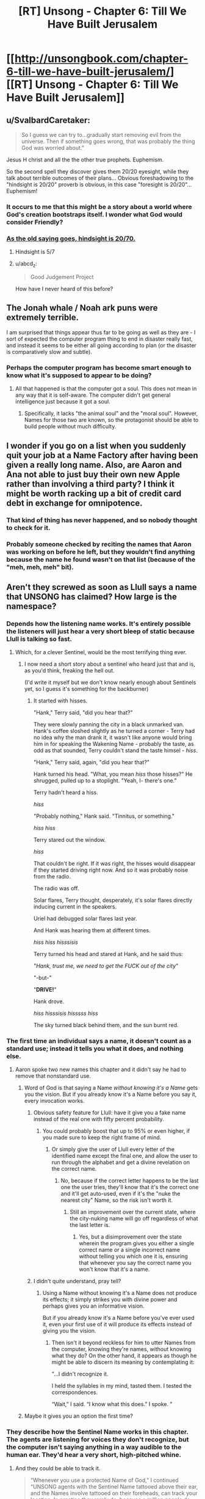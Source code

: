 #+TITLE: [RT] Unsong - Chapter 6: Till We Have Built Jerusalem

* [[http://unsongbook.com/chapter-6-till-we-have-built-jerusalem/][[RT] Unsong - Chapter 6: Till We Have Built Jerusalem]]
:PROPERTIES:
:Author: Escapement
:Score: 45
:DateUnix: 1454876730.0
:DateShort: 2016-Feb-07
:END:

** u/SvalbardCaretaker:
#+begin_quote
  So I guess we can try to...gradually start removing evil from the universe. Then if something goes wrong, that was probably the thing God was worried about.”
#+end_quote

Jesus H christ and all the the other true prophets. Euphemism.

So the second spell they discover gives them 20/20 eyesight, while they talk about terrible outcomes of their plans... Obvious foreshadowing to the "hindsight is 20/20" proverb is obvious, in this case "foresight is 20/20"... Euphemism!
:PROPERTIES:
:Author: SvalbardCaretaker
:Score: 20
:DateUnix: 1454879807.0
:DateShort: 2016-Feb-08
:END:

*** It occurs to me that this might be a story about a world where God's creation bootstraps itself. I wonder what God would consider Friendly?
:PROPERTIES:
:Author: LiteralHeadCannon
:Score: 7
:DateUnix: 1454883064.0
:DateShort: 2016-Feb-08
:END:


*** [[http://slatestarcodex.com/2016/02/07/list-of-passages-i-highlighted-in-my-copy-of-superforecasting/][As the old saying goes, hindsight is 20/70.]]
:PROPERTIES:
:Author: itisike
:Score: 5
:DateUnix: 1454884123.0
:DateShort: 2016-Feb-08
:END:

**** Hindsight is 5/7
:PROPERTIES:
:Author: __2BR02B__
:Score: 4
:DateUnix: 1454894142.0
:DateShort: 2016-Feb-08
:END:


**** u/abcd_z:
#+begin_quote
  Good Judgement Project
#+end_quote

How have I never heard of this before?
:PROPERTIES:
:Author: abcd_z
:Score: 1
:DateUnix: 1454897132.0
:DateShort: 2016-Feb-08
:END:


** The Jonah whale / Noah ark puns were extremely terrible.

I am surprised that things appear thus far to be going as well as they are - I sort of expected the computer program thing to end in disaster really fast, and instead it seems to be either all going according to plan (or the disaster is comparatively slow and subtle).
:PROPERTIES:
:Author: Escapement
:Score: 14
:DateUnix: 1454877156.0
:DateShort: 2016-Feb-08
:END:

*** Perhaps the computer program has become smart enough to know what it's supposed to appear to be doing?
:PROPERTIES:
:Author: LiteralHeadCannon
:Score: 3
:DateUnix: 1454877406.0
:DateShort: 2016-Feb-08
:END:

**** All that happened is that the computer got a soul. This does not mean in any way that it is self-aware. The computer didn't get general intelligence just because it got a soul.
:PROPERTIES:
:Score: 4
:DateUnix: 1454947528.0
:DateShort: 2016-Feb-08
:END:

***** Specifically, it lacks "the animal soul" and the "moral soul". However, Names for those two are known, so the protagonist should be able to build people without much difficulty.
:PROPERTIES:
:Author: -main
:Score: 1
:DateUnix: 1455083829.0
:DateShort: 2016-Feb-10
:END:


** I wonder if you go on a list when you suddenly quit your job at a Name Factory after having been given a really long name. Also, are Aaron and Ana not able to just buy their own new Apple rather than involving a third party? I think it might be worth racking up a bit of credit card debt in exchange for omnipotence.
:PROPERTIES:
:Author: Darth_Hobbes
:Score: 12
:DateUnix: 1454880184.0
:DateShort: 2016-Feb-08
:END:

*** That kind of thing has never happened, and so nobody thought to check for it.
:PROPERTIES:
:Author: itisike
:Score: 4
:DateUnix: 1454884309.0
:DateShort: 2016-Feb-08
:END:


*** Probably someone checked by reciting the names that Aaron was working on before he left, but they wouldn't find anything because the name he found wasn't on that list (because of the "meh, meh, meh" bit).
:PROPERTIES:
:Author: Aegeus
:Score: 2
:DateUnix: 1455395157.0
:DateShort: 2016-Feb-13
:END:


** Aren't they screwed as soon as Llull says a name that UNSONG has claimed? How large is the namespace?
:PROPERTIES:
:Author: Gurkenglas
:Score: 8
:DateUnix: 1454880548.0
:DateShort: 2016-Feb-08
:END:

*** Depends how the listening name works. It's entirely possible the listeners will just hear a very short bleep of static because Llull is talking so fast.
:PROPERTIES:
:Author: Izeinwinter
:Score: 10
:DateUnix: 1454891453.0
:DateShort: 2016-Feb-08
:END:

**** Which, for a clever Sentinel, would be the most terrifying thing ever.
:PROPERTIES:
:Author: lanless
:Score: 17
:DateUnix: 1454895139.0
:DateShort: 2016-Feb-08
:END:

***** I now need a short story about a sentinel who heard just that and is, as you'd think, freaking the hell out.

(I'd write it myself but we don't know nearly enough about Sentinels yet, so I guess it's something for the backburner)
:PROPERTIES:
:Author: callmebrotherg
:Score: 5
:DateUnix: 1454912002.0
:DateShort: 2016-Feb-08
:END:

****** It started with hisses.

"Hank," Terry said, "did you hear that?"

They were slowly panning the city in a black unmarked van. Hank's coffee sloshed slightly as he turned a corner - Terry had no idea why the man drank it, it wasn't like anyone would bring him in for speaking the Wakening Name - probably the taste, as odd as that sounded, Terry couldn't stand the taste himsel - /hiss/.

"Hank," Terry said, again, "did you hear that?"

Hank turned his head. "What, you mean /hiss/ those hisses?" He shrugged, pulled up to a stoplight. "Yeah, I- there's one."

Terry hadn't heard a hiss.

/hiss/

"Probably nothing," Hank said. "Tinnitus, or something."

/hiss/ /hiss/

Terry stared out the window.

/hiss/

That couldn't be right. If it was right, the hisses would disappear if they started driving right now. And so it was probably noise from the radio.

The radio was off.

Solar flares, Terry thought, desperately, it's solar flares directly inducing current in the speakers.

Uriel had debugged solar flares last year.

And Hank was hearing them at different times.

/hiss/ /hiss/ /hisssisis/

Terry turned his head and stared at Hank, and he said thus:

"/Hank, trust me, we need to get the FUCK out of the city/"

"-but-"

"*DRIVE!*"

Hank drove.

/hiss/ /hisssisis/ /hisssss/ /hiss/

The sky turned black behind them, and the sun burnt red.
:PROPERTIES:
:Score: 16
:DateUnix: 1454944876.0
:DateShort: 2016-Feb-08
:END:


*** The first time an individual says a name, it doesn't count as a standard use; instead it tells you what it does, and nothing else.
:PROPERTIES:
:Author: LiteralHeadCannon
:Score: 9
:DateUnix: 1454882229.0
:DateShort: 2016-Feb-08
:END:

**** Aaron spoke two new names this chapter and it didn't say he had to remove that nonstandard use.
:PROPERTIES:
:Author: Gurkenglas
:Score: 2
:DateUnix: 1454883421.0
:DateShort: 2016-Feb-08
:END:

***** Word of God is that saying a Name /without knowing it's a Name/ gets you the vision. But if you already know it's a Name before you say it, every invocation works.
:PROPERTIES:
:Author: 75thTrombone
:Score: 9
:DateUnix: 1454907244.0
:DateShort: 2016-Feb-08
:END:

****** Obvious safety feature for Llull: have it give you a fake name instead of the real one with fifty percent probability.
:PROPERTIES:
:Author: LiteralHeadCannon
:Score: 6
:DateUnix: 1454914461.0
:DateShort: 2016-Feb-08
:END:

******* You could probably boost that up to 95% or even higher, if you made sure to keep the right frame of mind.
:PROPERTIES:
:Score: 1
:DateUnix: 1454945050.0
:DateShort: 2016-Feb-08
:END:

******** Or simply give the user of Llull every letter of the identified name except the final one, and allow the user to run through the alphabet and get a divine revelation on the correct name.
:PROPERTIES:
:Author: Escapement
:Score: 3
:DateUnix: 1454966043.0
:DateShort: 2016-Feb-09
:END:

********* No, because if the correct letter happens to be the last one the user tries, they'll know that it's the correct one and it'll get auto-used, even if it's the "nuke the nearest city" Name, so the risk isn't worth it.
:PROPERTIES:
:Author: LiteralHeadCannon
:Score: 4
:DateUnix: 1454968116.0
:DateShort: 2016-Feb-09
:END:

********** Still an improvement over the current state, where the city-nuking name will go off regardless of what the last letter is.
:PROPERTIES:
:Author: Aegeus
:Score: 1
:DateUnix: 1455395549.0
:DateShort: 2016-Feb-14
:END:

*********** Yes, but a disimprovement over the state wherein the program gives you either a single correct name or a single incorrect name without telling you which one it is, ensuring that whenever you say the correct name you won't know that it's a name.
:PROPERTIES:
:Author: LiteralHeadCannon
:Score: 1
:DateUnix: 1455395641.0
:DateShort: 2016-Feb-14
:END:


****** I didn't quite understand, pray tell?
:PROPERTIES:
:Author: JulianWyvern
:Score: 1
:DateUnix: 1454946494.0
:DateShort: 2016-Feb-08
:END:

******* Using a Name without knowing it's a Name does not produce its effects; it simply strikes you with divine power and perhaps gives you an informative vision.

But if you already know it's a Name before you've ever used it, even your first use of it will produce its effects instead of giving you the vision.
:PROPERTIES:
:Author: 75thTrombone
:Score: 2
:DateUnix: 1454954007.0
:DateShort: 2016-Feb-08
:END:

******** Then isn't it beyond reckless for him to utter Names from the computer, knowing they're names, without knowing what they do? On the other hand, it appears as though he might be able to discern its meaning by contemplating it:

"...I didn't recognize it.

I held the syllables in my mind, tasted them. I tested the correspondences.

“Wait,” I said. “I know what this does.” I spoke. "
:PROPERTIES:
:Author: pizzahotdoglover
:Score: 4
:DateUnix: 1455326689.0
:DateShort: 2016-Feb-13
:END:


***** Maybe it gives you an option the first time?
:PROPERTIES:
:Author: LiteralHeadCannon
:Score: 1
:DateUnix: 1454883529.0
:DateShort: 2016-Feb-08
:END:


*** They describe how the Sentinel Name works in this chapter. The agents are listening for voices they don't recognize, but the computer isn't saying anything in a way audible to the human ear. They'd hear a very short, high-pitched whine.
:PROPERTIES:
:Author: UltraRedSpectrum
:Score: 6
:DateUnix: 1454892441.0
:DateShort: 2016-Feb-08
:END:

**** And they could be able to track it.

#+begin_quote
  “Whenever you use a protected Name of God,” I continued “UNSONG agents with the Sentinel Name tattooed above their ear, and the Names involve tattooed on their foreheads, can track your location. In practice they rarely do, because a million people do that every day and they don't have a million agents or a million jail cells to put people in. But if a dozen people use all sorts of Names in the same spot every day, they know it's a place where singers hang out and then if they're bored then they come and raid you. This is probably what happened in Colorado.”

  (“We have no idea who UNSONG can and can't track,” I said in my imagination. “The Coloradans weren't stupid enough to consistently use Names in their hideout because no one is that stupid. So something else went wrong. We could do everything by the book and all get arrested tomorrow.”)
#+end_quote

(Forehead then, Back now?)
:PROPERTIES:
:Author: Gurkenglas
:Score: 8
:DateUnix: 1454897413.0
:DateShort: 2016-Feb-08
:END:


*** Hmm. Maybe UNSONG has klipotic transliterations of Names in a publicly accessible database? Llull would then just have to apply a klipotic transformation to the names it comes up with and match them against the database before speaking them. So long as the klipah is one where encoding =/= decoding in reverse...
:PROPERTIES:
:Score: 3
:DateUnix: 1454881070.0
:DateShort: 2016-Feb-08
:END:

**** No need for klipotics, i.e. making sure that the name still works afterwards. And they wouldn't do that if the namespace is small enough that the sweatshops of the world might happen upon an already discovered name, because computers could just apply the transliteration on all the namespace and keep what is in the list.
:PROPERTIES:
:Author: Gurkenglas
:Score: 3
:DateUnix: 1454883169.0
:DateShort: 2016-Feb-08
:END:


** Well, this is a different sort of value-alignment problem. Most of the time it's basically "how do we build something that shares human values, even after it has (figuratively) god-like powers?" while this one is "how do I ensure that /my/ values become like humanity's shared values, because I will soon have (literally) god-like powers?"
:PROPERTIES:
:Author: ulyssessword
:Score: 8
:DateUnix: 1454902075.0
:DateShort: 2016-Feb-08
:END:


** So, at the end of this chapter, we have Ana left alone with Llull running on Apple.

/Ana/ is suspiciously similar to /Eve/ passed through easy (but not /so/ easy as Caesar) substitution cipher. And /LLull/ is similar to /Lilith/, as someone pointed in comments.

Unfortunately, I have no idea how to get /Adam/ out of /Aaron/, so it could be a coincidence.
:PROPERTIES:
:Author: BT_Uytya
:Score: 4
:DateUnix: 1454939028.0
:DateShort: 2016-Feb-08
:END:

*** Everything is interconnected, you just need to try hard enough.

What's the difference in gematria between Aaron and Adam? I'll tell you: it's 217.

And that is... unexpected.

Quite literally so. 217 is the gematria of "לא צפוי", which means "unexpected".

And indeed, you didn't expect there to be a connection, did you? Q.E.D., there's your connection.
:PROPERTIES:
:Author: Lord_Drol
:Score: 15
:DateUnix: 1454949767.0
:DateShort: 2016-Feb-08
:END:


** I have an idea on how to make this safer, but it's based on some assumptions that I'm not 100% sure are correct.

1. If you don't know that something's a name, then you get the vision of what the name does and the name doesn't activate. This is true even if someone else has used the name before.

2. If you know that something is a name, then the name activates without the vision even if it's the first time you used the name.

Based on 1 and 2, the current system is that Llull is outputting a name without activating it, and then Aaron, knowing that it's a name, activates it without knowing what it does. This seems so obviously dangerous that I don't understand how Aaron and Ana don't see it.

My idea is to have Llull output a list of, say, nine dud names and one real name. If Aaron reads this list, will the real name give him a vision and not activate? Does knowing that one of the names is real sufficient to activate the name without a vision?
:PROPERTIES:
:Author: kreschnav
:Score: 3
:DateUnix: 1454947167.0
:DateShort: 2016-Feb-08
:END:

*** I don't think 2 is correct. If I'm reading it correctly, you get a vision if you say a name without knowing what it does.
:PROPERTIES:
:Score: 1
:DateUnix: 1454947770.0
:DateShort: 2016-Feb-08
:END:


** Wow, this whole chapter is just full of kabbalistic implications.
:PROPERTIES:
:Author: traverseda
:Score: 12
:DateUnix: 1454878787.0
:DateShort: 2016-Feb-08
:END:

*** Hm. You know, I might have just come up with a crazy fan theory. Is Unsong actually---bear with me here---about kabbalah? Didn't one of the characters once mention it?

Ah, it's probably nothing.
:PROPERTIES:
:Author: ZeroNihilist
:Score: 21
:DateUnix: 1454879936.0
:DateShort: 2016-Feb-08
:END:

**** Euphemism you.
:PROPERTIES:
:Author: itisike
:Score: 3
:DateUnix: 1454884152.0
:DateShort: 2016-Feb-08
:END:
